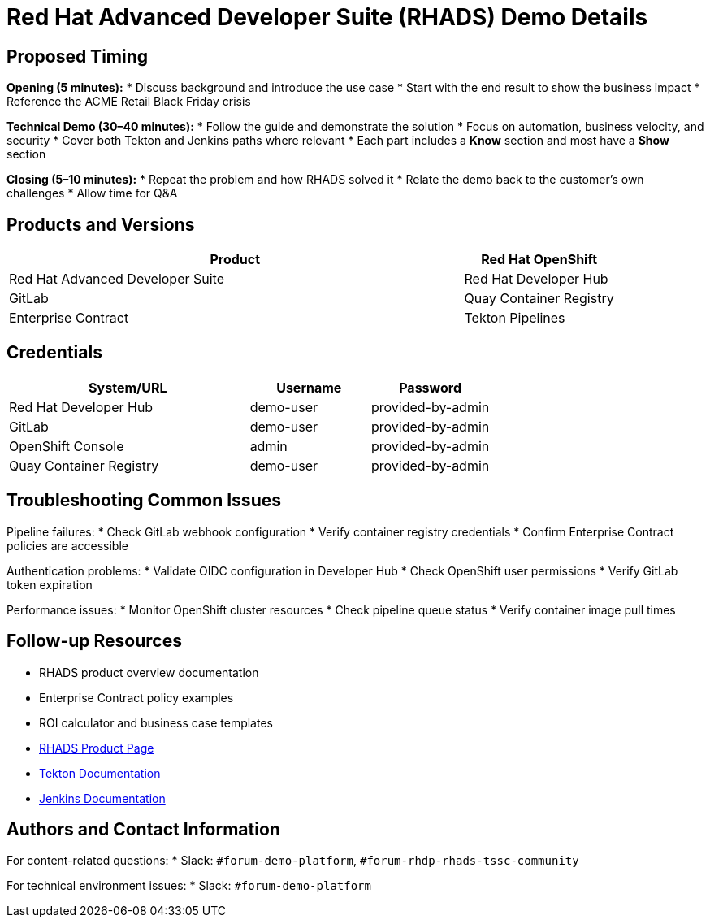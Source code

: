 = Red Hat Advanced Developer Suite (RHADS) Demo Details
:toc:
:toc-placement: preamble
:icons: font

== Proposed Timing
**Opening (5 minutes):**
* Discuss background and introduce the use case
* Start with the end result to show the business impact
* Reference the ACME Retail Black Friday crisis

**Technical Demo (30–40 minutes):**
* Follow the guide and demonstrate the solution
* Focus on automation, business velocity, and security
* Cover both Tekton and Jenkins paths where relevant
* Each part includes a **Know** section and most have a **Show** section

**Closing (5–10 minutes):**
* Repeat the problem and how RHADS solved it
* Relate the demo back to the customer’s own challenges
* Allow time for Q&A

== Products and Versions
[cols="3,1"]
|===
|Product

|Red Hat OpenShift
|Red Hat Advanced Developer Suite
|Red Hat Developer Hub
|GitLab
|Quay Container Registry
|Enterprise Contract
|Tekton Pipelines
|Jenkins
|===

== Credentials
[cols="2,1,1"]
|===
|System/URL |Username |Password

|Red Hat Developer Hub |demo-user |provided-by-admin
|GitLab |demo-user |provided-by-admin
|OpenShift Console |admin |provided-by-admin
|Quay Container Registry |demo-user |provided-by-admin
|===

== Troubleshooting Common Issues
Pipeline failures:
* Check GitLab webhook configuration
* Verify container registry credentials
* Confirm Enterprise Contract policies are accessible

Authentication problems:
* Validate OIDC configuration in Developer Hub
* Check OpenShift user permissions
* Verify GitLab token expiration

Performance issues:
* Monitor OpenShift cluster resources
* Check pipeline queue status
* Verify container image pull times

== Follow-up Resources
* RHADS product overview documentation
* Enterprise Contract policy examples
* ROI calculator and business case templates
* https://developers.redhat.com/products/advanced-developer-suite[RHADS Product Page^]
* https://tekton.dev[Tekton Documentation^]
* https://www.jenkins.io[Jenkins Documentation^]

== Authors and Contact Information
For content-related questions:
* Slack: `#forum-demo-platform`, `#forum-rhdp-rhads-tssc-community`

For technical environment issues:
* Slack: `#forum-demo-platform`
